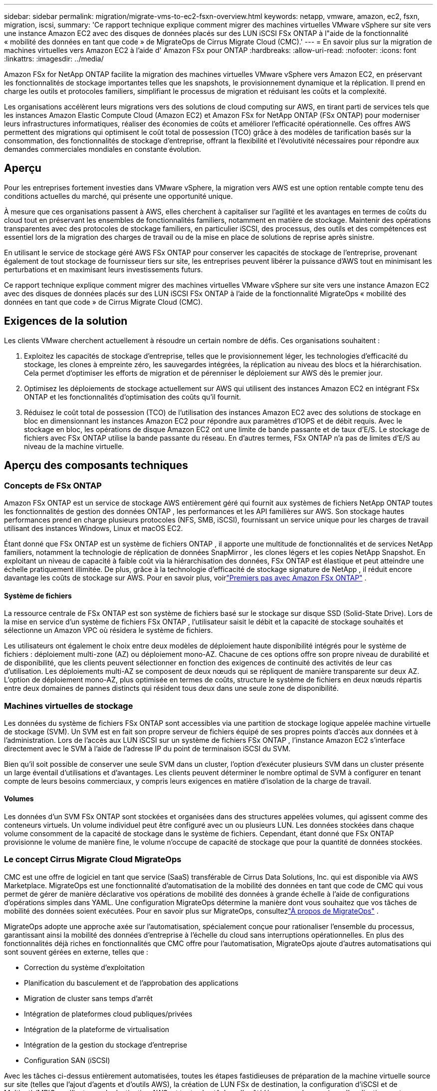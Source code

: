 ---
sidebar: sidebar 
permalink: migration/migrate-vms-to-ec2-fsxn-overview.html 
keywords: netapp, vmware, amazon, ec2, fsxn, migration, iscsi, 
summary: 'Ce rapport technique explique comment migrer des machines virtuelles VMware vSphere sur site vers une instance Amazon EC2 avec des disques de données placés sur des LUN iSCSI FSx ONTAP à l"aide de la fonctionnalité « mobilité des données en tant que code » de MigrateOps de Cirrus Migrate Cloud (CMC).' 
---
= En savoir plus sur la migration de machines virtuelles vers Amazon EC2 à l'aide d' Amazon FSx pour ONTAP
:hardbreaks:
:allow-uri-read: 
:nofooter: 
:icons: font
:linkattrs: 
:imagesdir: ../media/


[role="lead"]
Amazon FSx for NetApp ONTAP facilite la migration des machines virtuelles VMware vSphere vers Amazon EC2, en préservant les fonctionnalités de stockage importantes telles que les snapshots, le provisionnement dynamique et la réplication.  Il prend en charge les outils et protocoles familiers, simplifiant le processus de migration et réduisant les coûts et la complexité.

Les organisations accélèrent leurs migrations vers des solutions de cloud computing sur AWS, en tirant parti de services tels que les instances Amazon Elastic Compute Cloud (Amazon EC2) et Amazon FSx for NetApp ONTAP (FSx ONTAP) pour moderniser leurs infrastructures informatiques, réaliser des économies de coûts et améliorer l'efficacité opérationnelle.  Ces offres AWS permettent des migrations qui optimisent le coût total de possession (TCO) grâce à des modèles de tarification basés sur la consommation, des fonctionnalités de stockage d'entreprise, offrant la flexibilité et l'évolutivité nécessaires pour répondre aux demandes commerciales mondiales en constante évolution.



== Aperçu

Pour les entreprises fortement investies dans VMware vSphere, la migration vers AWS est une option rentable compte tenu des conditions actuelles du marché, qui présente une opportunité unique.

À mesure que ces organisations passent à AWS, elles cherchent à capitaliser sur l'agilité et les avantages en termes de coûts du cloud tout en préservant les ensembles de fonctionnalités familiers, notamment en matière de stockage.  Maintenir des opérations transparentes avec des protocoles de stockage familiers, en particulier iSCSI, des processus, des outils et des compétences est essentiel lors de la migration des charges de travail ou de la mise en place de solutions de reprise après sinistre.

En utilisant le service de stockage géré AWS FSx ONTAP pour conserver les capacités de stockage de l'entreprise, provenant également de tout stockage de fournisseur tiers sur site, les entreprises peuvent libérer la puissance d'AWS tout en minimisant les perturbations et en maximisant leurs investissements futurs.

Ce rapport technique explique comment migrer des machines virtuelles VMware vSphere sur site vers une instance Amazon EC2 avec des disques de données placés sur des LUN iSCSI FSx ONTAP à l'aide de la fonctionnalité MigrateOps « mobilité des données en tant que code » de Cirrus Migrate Cloud (CMC).



== Exigences de la solution

Les clients VMware cherchent actuellement à résoudre un certain nombre de défis.  Ces organisations souhaitent :

. Exploitez les capacités de stockage d'entreprise, telles que le provisionnement léger, les technologies d'efficacité du stockage, les clones à empreinte zéro, les sauvegardes intégrées, la réplication au niveau des blocs et la hiérarchisation.  Cela permet d’optimiser les efforts de migration et de pérenniser le déploiement sur AWS dès le premier jour.
. Optimisez les déploiements de stockage actuellement sur AWS qui utilisent des instances Amazon EC2 en intégrant FSx ONTAP et les fonctionnalités d'optimisation des coûts qu'il fournit.
. Réduisez le coût total de possession (TCO) de l’utilisation des instances Amazon EC2 avec des solutions de stockage en bloc en dimensionnant les instances Amazon EC2 pour répondre aux paramètres d’IOPS et de débit requis.  Avec le stockage en bloc, les opérations de disque Amazon EC2 ont une limite de bande passante et de taux d'E/S.  Le stockage de fichiers avec FSx ONTAP utilise la bande passante du réseau.  En d’autres termes, FSx ONTAP n’a pas de limites d’E/S au niveau de la machine virtuelle.




== Aperçu des composants techniques



=== Concepts de FSx ONTAP

Amazon FSx ONTAP est un service de stockage AWS entièrement géré qui fournit aux systèmes de fichiers NetApp ONTAP toutes les fonctionnalités de gestion des données ONTAP , les performances et les API familières sur AWS.  Son stockage hautes performances prend en charge plusieurs protocoles (NFS, SMB, iSCSI), fournissant un service unique pour les charges de travail utilisant des instances Windows, Linux et macOS EC2.

Étant donné que FSx ONTAP est un système de fichiers ONTAP , il apporte une multitude de fonctionnalités et de services NetApp familiers, notamment la technologie de réplication de données SnapMirror , les clones légers et les copies NetApp Snapshot.  En exploitant un niveau de capacité à faible coût via la hiérarchisation des données, FSx ONTAP est élastique et peut atteindre une échelle pratiquement illimitée.  De plus, grâce à la technologie d'efficacité de stockage signature de NetApp , il réduit encore davantage les coûts de stockage sur AWS.  Pour en savoir plus, voirlink:https://docs.aws.amazon.com/fsx/latest/ONTAPGuide/getting-started.html["Premiers pas avec Amazon FSx ONTAP"] .



==== Système de fichiers

La ressource centrale de FSx ONTAP est son système de fichiers basé sur le stockage sur disque SSD (Solid-State Drive).  Lors de la mise en service d'un système de fichiers FSx ONTAP , l'utilisateur saisit le débit et la capacité de stockage souhaités et sélectionne un Amazon VPC où résidera le système de fichiers.

Les utilisateurs ont également le choix entre deux modèles de déploiement haute disponibilité intégrés pour le système de fichiers : déploiement multi-zone (AZ) ou déploiement mono-AZ.  Chacune de ces options offre son propre niveau de durabilité et de disponibilité, que les clients peuvent sélectionner en fonction des exigences de continuité des activités de leur cas d'utilisation.  Les déploiements multi-AZ se composent de deux nœuds qui se répliquent de manière transparente sur deux AZ.  L'option de déploiement mono-AZ, plus optimisée en termes de coûts, structure le système de fichiers en deux nœuds répartis entre deux domaines de pannes distincts qui résident tous deux dans une seule zone de disponibilité.



=== Machines virtuelles de stockage

Les données du système de fichiers FSx ONTAP sont accessibles via une partition de stockage logique appelée machine virtuelle de stockage (SVM).  Un SVM est en fait son propre serveur de fichiers équipé de ses propres points d'accès aux données et à l'administration.  Lors de l'accès aux LUN iSCSI sur un système de fichiers FSx ONTAP , l'instance Amazon EC2 s'interface directement avec le SVM à l'aide de l'adresse IP du point de terminaison iSCSI du SVM.

Bien qu'il soit possible de conserver une seule SVM dans un cluster, l'option d'exécuter plusieurs SVM dans un cluster présente un large éventail d'utilisations et d'avantages.  Les clients peuvent déterminer le nombre optimal de SVM à configurer en tenant compte de leurs besoins commerciaux, y compris leurs exigences en matière d’isolation de la charge de travail.



==== Volumes

Les données d'un SVM FSx ONTAP sont stockées et organisées dans des structures appelées volumes, qui agissent comme des conteneurs virtuels.  Un volume individuel peut être configuré avec un ou plusieurs LUN.  Les données stockées dans chaque volume consomment de la capacité de stockage dans le système de fichiers.  Cependant, étant donné que FSx ONTAP provisionne le volume de manière fine, le volume n'occupe de capacité de stockage que pour la quantité de données stockées.



=== Le concept Cirrus Migrate Cloud MigrateOps

CMC est une offre de logiciel en tant que service (SaaS) transférable de Cirrus Data Solutions, Inc. qui est disponible via AWS Marketplace.  MigrateOps est une fonctionnalité d'automatisation de la mobilité des données en tant que code de CMC qui vous permet de gérer de manière déclarative vos opérations de mobilité des données à grande échelle à l'aide de configurations d'opérations simples dans YAML.  Une configuration MigrateOps détermine la manière dont vous souhaitez que vos tâches de mobilité des données soient exécutées.  Pour en savoir plus sur MigrateOps, consultezlink:https://www.google.com/url?q=https://customer.cirrusdata.com/cdc/kb/articles/about-migrateops-hCCHcmhfbj&sa=D&source=docs&ust=1715480377722215&usg=AOvVaw033gzvuAlgxAWDT_kOYLg1["À propos de MigrateOps"] .

MigrateOps adopte une approche axée sur l’automatisation, spécialement conçue pour rationaliser l’ensemble du processus, garantissant ainsi la mobilité des données d’entreprise à l’échelle du cloud sans interruptions opérationnelles.  En plus des fonctionnalités déjà riches en fonctionnalités que CMC offre pour l'automatisation, MigrateOps ajoute d'autres automatisations qui sont souvent gérées en externe, telles que :

* Correction du système d'exploitation
* Planification du basculement et de l'approbation des applications
* Migration de cluster sans temps d'arrêt
* Intégration de plateformes cloud publiques/privées
* Intégration de la plateforme de virtualisation
* Intégration de la gestion du stockage d'entreprise
* Configuration SAN (iSCSI)


Avec les tâches ci-dessus entièrement automatisées, toutes les étapes fastidieuses de préparation de la machine virtuelle source sur site (telles que l'ajout d'agents et d'outils AWS), la création de LUN FSx de destination, la configuration d'iSCSI et de Multipath/MPIO sur l'instance de destination AWS, et toutes les tâches d'arrêt/démarrage des services d'application sont éliminées en spécifiant simplement des paramètres dans un fichier YAML.

FSx ONTAP est utilisé pour fournir les LUN de données et dimensionner correctement le type d'instance Amazon EC2, tout en fournissant toutes les fonctionnalités dont les organisations disposaient auparavant dans leurs environnements sur site.  La fonctionnalité MigrateOps de CMC sera utilisée pour automatiser toutes les étapes impliquées, y compris le provisionnement des LUN iSCSI mappés, transformant cela en une opération prévisible et déclarative.

*Remarque* : CMC nécessite l'installation d'un agent très léger sur les instances de machine virtuelle source et de destination pour garantir un transfert de données sécurisé depuis le stockage source vers FSx ONTAP.



== Avantages de l'utilisation d' Amazon FSx ONTAP avec les instances EC2

Le stockage FSx ONTAP pour les instances Amazon EC2 offre plusieurs avantages :

* Stockage à haut débit et à faible latence offrant des performances élevées et constantes pour les charges de travail les plus exigeantes
* La mise en cache NVMe intelligente améliore les performances
* La capacité, le débit et les IOPS réglables peuvent être modifiés à la volée et s'adapter rapidement aux demandes de stockage changeantes.
* Réplication de données par blocs depuis le stockage ONTAP sur site vers AWS
* Accessibilité multiprotocole, y compris pour iSCSI, qui est largement utilisé dans les déploiements VMware sur site
* La technologie NetApp Snapshot et la reprise après sinistre orchestrée par SnapMirror empêchent la perte de données et accélèrent la récupération
* Fonctionnalités d'efficacité du stockage qui réduisent l'empreinte et les coûts de stockage, notamment le provisionnement fin, la déduplication des données, la compression et le compactage
* Une réplication efficace réduit le temps nécessaire à la création de sauvegardes de quelques heures à quelques minutes seulement, optimisant ainsi le RTO
* Options granulaires pour la sauvegarde et la restauration de fichiers à l'aide de NetApp SnapCenter


Le déploiement d'instances Amazon EC2 avec FSx ONTAP comme couche de stockage basée sur iSCSI offre des fonctionnalités de gestion des données critiques et de haute performance, ainsi que des fonctionnalités d'efficacité de stockage réduisant les coûts qui peuvent transformer votre déploiement sur AWS.

En exécutant un cache Flash, plusieurs sessions iSCSI et en exploitant une taille de jeu de travail de 5 %, il est possible pour FSx ONTAP de fournir des IOPS d'environ 350 000, offrant des niveaux de performances pour répondre même aux charges de travail les plus intensives.

Étant donné que seules les limites de bande passante réseau sont appliquées à FSx ONTAP, et non les limites de bande passante de stockage en bloc, les utilisateurs peuvent exploiter les petits types d'instances Amazon EC2 tout en obtenant les mêmes taux de performance que les types d'instances beaucoup plus grands.  L’utilisation de ces petits types d’instances permet également de maintenir les coûts de calcul à un niveau bas, optimisant ainsi le coût total de possession.

La capacité de FSx ONTAP à servir plusieurs protocoles est un autre avantage, qui permet de standardiser un service de stockage AWS unique pour une large gamme d'exigences de services de données et de fichiers existants.  Pour les entreprises fortement investies dans VMware vSphere, la migration vers AWS est une option rentable compte tenu des conditions actuelles du marché, qui présente une opportunité unique.
